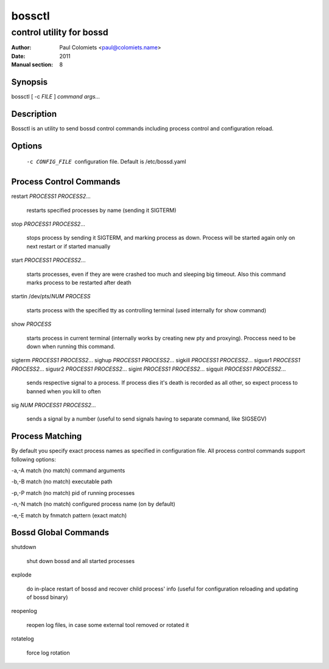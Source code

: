 =======
bossctl
=======

-------------------------
control utility for bossd
-------------------------

:Author: Paul Colomiets <paul@colomiets.name>
:Date: 2011
:Manual section: 8

Synopsis
--------

| bossctl [ -c *FILE* ] *command* *args...*

Description
-----------

Bossctl is an utility to send bossd control commands including process control
and configuration reload.

Options
-------

  -c CONFIG_FILE
    configuration file. Default is /etc/bossd.yaml

Process Control Commands
------------------------

restart *PROCESS1* *PROCESS2*...

    restarts specified processes by name (sending it SIGTERM)

stop *PROCESS1* *PROCESS2*...

    stops process by sending it SIGTERM, and marking process as down. Process
    will be started again only on next restart or if started manually

start *PROCESS1* *PROCESS2*...

    starts processes, even if they are were crashed too much and sleeping big
    timeout. Also this command marks process to be restarted after death

startin /dev/pts/*NUM* *PROCESS*

    starts process with the specified tty as controlling terminal (used
    internally for show command)

show *PROCESS*

    starts process in current terminal (internally works by creating new pty
    and proxying). Proccess need to be down when running this command.

sigterm *PROCESS1* *PROCESS2*...
sighup *PROCESS1* *PROCESS2*...
sigkill *PROCESS1* *PROCESS2*...
sigusr1 *PROCESS1* *PROCESS2*...
sigusr2 *PROCESS1* *PROCESS2*...
sigint *PROCESS1* *PROCESS2*...
sigquit *PROCESS1* *PROCESS2*...

    sends respective signal to a process. If process dies it's death is
    recorded as all other, so expect process to banned when you kill to often

sig *NUM* *PROCESS1* *PROCESS2*...

    sends a signal by a number (useful to send signals having to separate
    command, like SIGSEGV)

Process Matching
----------------

By default you specify exact process names as specified in configuration
file. All process control commands support following options:

-a,-A    match (no match) command arguments

-b,-B    match (no match) executable path

-p,-P    match (no match) pid of running processes

-n,-N    match (no match) configured process name (on by default)

-e,-E    match by fnmatch pattern (exact match)

Bossd Global Commands
---------------------

shutdown

    shut down bossd and all started processes

explode

    do in-place restart of bossd and recover child process' info (useful for
    configuration reloading and updating of bossd binary)

reopenlog

    reopen log files, in case some external tool removed or rotated it

rotatelog

    force log rotation
